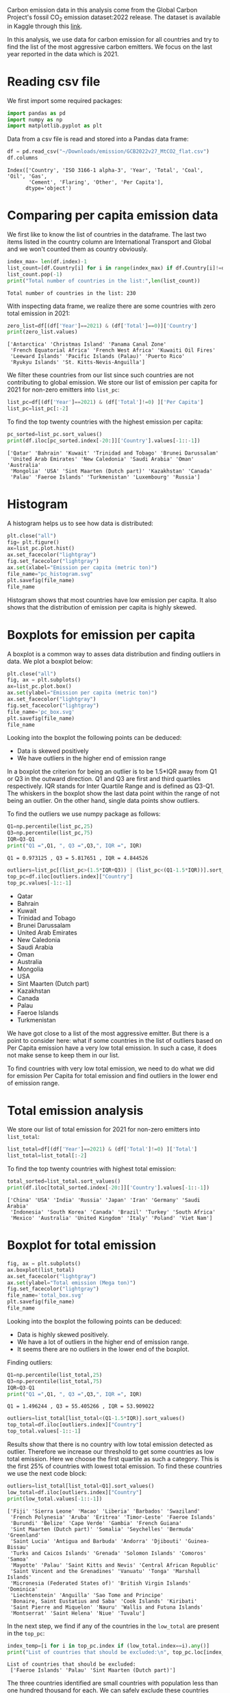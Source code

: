 #+property: header-args:python :session *emission* 
Carbon emission data in this analysis come from the Global Carbon
Project's fossil CO_{2} emission dataset:2022 release. The dataset is
available in Kaggle through this [[https://www.kaggle.com/datasets/thedevastator/global-fossil-co2-emissions-by-country-2002-2022/code][link]].

In this analysis, we use data for carbon emission for all countries
and try to find the list of the most aggressive carbon emitters. We
focus on the last year reported in the data which is 2021.

* Reading csv file
We first import some required packages:
#+begin_src python
  import pandas as pd
  import numpy as np
  import matplotlib.pyplot as plt
#+end_src

#+RESULTS:

Data from a csv file is read and stored into a Pandas data frame:
#+begin_src python
  df = pd.read_csv("~/Downloads/emission/GCB2022v27_MtCO2_flat.csv")
  df.columns
#+end_src

#+RESULTS:

: Index(['Country', 'ISO 3166-1 alpha-3', 'Year', 'Total', 'Coal', 'Oil', 'Gas',
:        'Cement', 'Flaring', 'Other', 'Per Capita'],
:       dtype='object')

* Comparing per capita emission data

We first like to know the list of countries in the dataframe. The last
two items listed in the country column are International Transport and
Global and we won't counted them as country obviously.

#+begin_src python :results output
  index_max= len(df.index)-1
  list_count=[df.Country[i] for i in range(index_max) if df.Country[i]!=df.Country[i+1]]
  list_count.pop(-1)
  print("Total number of countries in the list:",len(list_count))
#+end_src

#+RESULTS:

: Total number of countries in the list: 230

With inspecting data frame, we realize there are some countries with
zero total emission in 2021:

#+begin_src python :results output
  zero_list=df[(df['Year']==2021) & (df['Total']==0)]['Country']
  print(zero_list.values)
#+end_src

#+RESULTS:

: ['Antarctica' 'Christmas Island' 'Panama Canal Zone'
:  'French Equatorial Africa' 'French West Africa' 'Kuwaiti Oil Fires'
:  'Leeward Islands' 'Pacific Islands (Palau)' 'Puerto Rico'
:  'Ryukyu Islands' 'St. Kitts-Nevis-Anguilla']

We filter these countries from our list since such countries are not
contributing to global emission. We store our list of  emission per capita
for 2021 for non-zero emitters into ~list_pc~:
#+begin_src python
  list_pc=df[(df['Year']==2021) & (df['Total']!=0) ]['Per Capita']
  list_pc=list_pc[:-2]
#+end_src

#+RESULTS:


To find the top twenty countries with the highest emission per capita:

#+begin_src python :results output
  pc_sorted=list_pc.sort_values()
  print(df.iloc[pc_sorted.index[-20:]]['Country'].values[-1::-1])
#+end_src

#+RESULTS:

: ['Qatar' 'Bahrain' 'Kuwait' 'Trinidad and Tobago' 'Brunei Darussalam'
:  'United Arab Emirates' 'New Caledonia' 'Saudi Arabia' 'Oman' 'Australia'
:  'Mongolia' 'USA' 'Sint Maarten (Dutch part)' 'Kazakhstan' 'Canada'
:  'Palau' 'Faeroe Islands' 'Turkmenistan' 'Luxembourg' 'Russia']

* Histogram
A histogram helps us to see how data is distributed:

#+begin_src python :results file
  plt.close("all")
  fig= plt.figure()
  ax=list_pc.plot.hist()
  ax.set_facecolor("lightgray")
  fig.set_facecolor("lightgray")
  ax.set(xlabel="Emission per capita (metric ton)")
  file_name="pc_histogram.svg"
  plt.savefig(file_name)
  file_name
#+end_src


#+RESULTS:

[[file:pc_histogram.svg]]

Histogram shows that most countries have low emission per capita. It
also shows that the distribution of emission per capita is highly skewed.

* Boxplots for emission per capita
A boxplot is a common way to asses data distribution and finding
outliers in data. We plot a boxplot below:

#+begin_src python :results file
  plt.close("all")
  fig, ax = plt.subplots()
  ax=list_pc.plot.box()
  ax.set(ylabel="Emission per capita (metric ton)")
  ax.set_facecolor("lightgray")  
  fig.set_facecolor("lightgray")  
  file_name='pc_box.svg'
  plt.savefig(file_name)
  file_name
#+end_src

#+RESULTS:

[[file:pc_box.svg]]

Looking into the boxplot the following points can be deduced:
- Data is skewed positively
- We have outliers in the higher end of emission range

In a boxplot the criterion for being an outlier is to be 1.5*IQR away
from Q1 or Q3 in the outward direction. Q1 and Q3 are first and third
quartiles respectively. IQR stands for Inter Quartile Range and is
defined as Q3-Q1. The whiskers in the boxplot show the last data point
within the range of not being an outlier. On the other hand, single
data points show outliers.

To find the outliers we use numpy package as follows:

#+begin_src python :results output
  Q1=np.percentile(list_pc,25)
  Q3=np.percentile(list_pc,75)
  IQR=Q3-Q1
  print("Q1 =",Q1, ", Q3 =",Q3,", IQR =", IQR)
#+end_src

#+RESULTS:

: Q1 = 0.973125 , Q3 = 5.817651 , IQR = 4.844526

#+begin_src python :results list
  outliers=list_pc[(list_pc>(1.5*IQR+Q3)) | (list_pc<(Q1-1.5*IQR))].sort_values()
  top_pc=df.iloc[outliers.index]["Country"]
  top_pc.values[-1::-1]
#+end_src

#+RESULTS:
 
- Qatar
- Bahrain
- Kuwait
- Trinidad and Tobago
- Brunei Darussalam
- United Arab Emirates
- New Caledonia
- Saudi Arabia
- Oman
- Australia
- Mongolia
- USA
- Sint Maarten (Dutch part)
- Kazakhstan
- Canada
- Palau
- Faeroe Islands
- Turkmenistan

We have got close to a list of the most aggressive emitter. But there
is a point to consider here: what if some countries in the list of outliers
based on Per Capita emission have a very low total emission. In such a
case, it does not make sense to keep them in our list.

To find countries with very low total emission, we need to do what we
did for emission Per Capita for total emission and find outliers in
the lower end of emission range. 

* Total emission analysis
We store our list of total emission for 2021 for non-zero
emitters into ~list_total~:

#+begin_src python
  list_total=df[(df['Year']==2021) & (df['Total']!=0) ]['Total']
  list_total=list_total[:-2]
#+end_src

#+RESULTS:


To find the top twenty countries with highest total emission:

#+begin_src python :results output
  total_sorted=list_total.sort_values()
  print(df.iloc[total_sorted.index[-20:]]['Country'].values[-1::-1])
#+end_src

#+RESULTS:

: ['China' 'USA' 'India' 'Russia' 'Japan' 'Iran' 'Germany' 'Saudi Arabia'
:  'Indonesia' 'South Korea' 'Canada' 'Brazil' 'Turkey' 'South Africa'
:  'Mexico' 'Australia' 'United Kingdom' 'Italy' 'Poland' 'Viet Nam']

* Boxplot for total emission

#+begin_src python :results file
  fig, ax = plt.subplots()
  ax.boxplot(list_total)
  ax.set_facecolor("lightgray")  
  ax.set(ylabel="Total emission (Mega ton)")
  fig.set_facecolor("lightgray")  
  file_name='total_box.svg'
  plt.savefig(file_name)
  file_name
#+end_src

#+RESULTS:

[[file:total_box.svg]]

Looking into the boxplot the following points can be deduced:
- Data is highly skewed positively.
- We have a lot of outliers in the higher end of emission range.
- It seems there are no outliers in the lower end of the boxplot.

Finding outliers:

#+begin_src python :results output
  Q1=np.percentile(list_total,25)
  Q3=np.percentile(list_total,75)
  IQR=Q3-Q1
  print("Q1 =",Q1, ", Q3 =",Q3,", IQR =", IQR)
#+end_src

#+RESULTS:

: Q1 = 1.496244 , Q3 = 55.405266 , IQR = 53.909022

#+begin_src python :results list
  outliers=list_total[list_total<(Q1-1.5*IQR)].sort_values()
  top_total=df.iloc[outliers.index]["Country"]
  top_total.values[-1::-1]
#+end_src

#+RESULTS:


Results show that there is no country with low total emission detected
as outlier. Therefore we increase our threshold to get some countries
as low total emission. Here we choose the first quartile as such a
category. This is the first 25% of countries with lowest total
emission. To find these countries we use the next code block:

#+begin_src python :results output
  outliers=list_total[list_total<Q1].sort_values()
  low_total=df.iloc[outliers.index]["Country"]
  print(low_total.values[-1::-1])
#+end_src

#+RESULTS:

#+begin_example
['Fiji' 'Sierra Leone' 'Macao' 'Liberia' 'Barbados' 'Swaziland'
 'French Polynesia' 'Aruba' 'Eritrea' 'Timor-Leste' 'Faeroe Islands'
 'Burundi' 'Belize' 'Cape Verde' 'Gambia' 'French Guiana'
 'Sint Maarten (Dutch part)' 'Somalia' 'Seychelles' 'Bermuda' 'Greenland'
 'Saint Lucia' 'Antigua and Barbuda' 'Andorra' 'Djibouti' 'Guinea-Bissau'
 'Turks and Caicos Islands' 'Grenada' 'Solomon Islands' 'Comoros' 'Samoa'
 'Mayotte' 'Palau' 'Saint Kitts and Nevis' 'Central African Republic'
 'Saint Vincent and the Grenadines' 'Vanuatu' 'Tonga' 'Marshall Islands'
 'Micronesia (Federated States of)' 'British Virgin Islands' 'Dominica'
 'Liechtenstein' 'Anguilla' 'Sao Tome and Principe'
 'Bonaire, Saint Eustatius and Saba' 'Cook Islands' 'Kiribati'
 'Saint Pierre and Miquelon' 'Nauru' 'Wallis and Futuna Islands'
 'Montserrat' 'Saint Helena' 'Niue' 'Tuvalu']
#+end_example

In the next step, we find if any of the countries in the ~low_total~ are
present in the ~top_pc~:

#+begin_src python :results output
  index_temp=[i for i in top_pc.index if (low_total.index==i).any()]
  print("List of countries that should be excluded:\n", top_pc.loc[index_temp].values)

#+end_src

#+RESULTS:

: List of countries that should be excluded:
:  ['Faeroe Islands' 'Palau' 'Sint Maarten (Dutch part)']

The three countries identified are small countries with population
less than one hundred thousand for each. We can safely exclude these
countries from our list and finally get our refined list of the most
aggressive carbon emitters:

#+begin_src python :results list
  top_list=[top_pc.loc[i] for i in top_pc.index if (i not in index_temp)]
  top_list[-1::-1]
#+end_src

#+RESULTS:

- Qatar
- Bahrain
- Kuwait
- Trinidad and Tobago
- Brunei Darussalam
- United Arab Emirates
- New Caledonia
- Saudi Arabia
- Oman
- Australia
- Mongolia
- USA
- Kazakhstan
- Canada
- Turkmenistan

At the end we came up with a list of 16 most aggressive emitters
in 2021. The list is in the decreasing order for emission per capita. 

* Notes
- Outliers can be detected using other metrics.
- Our choice for neglecting countries in the first quartile of total
  emission was arbitrarily and can be extended to the second quartile
  to remove even more countries from the list.

